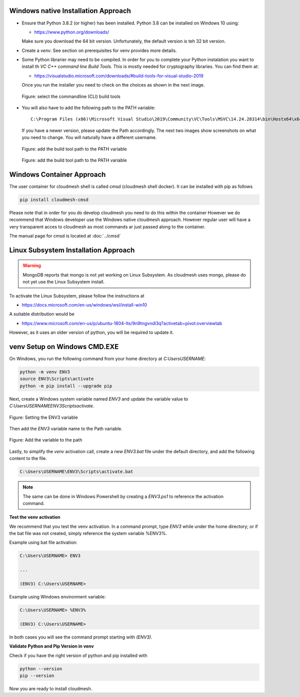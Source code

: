 



Windows native Installation Approach
""""""""""""""""""""""""""""""""""""

* Ensure that Python 3.8.2 (or higher) has been installed. Python 3.8 can be
  installed on Windows 10 using:

  * https://www.python.org/downloads/

  Make sure
  you download the 64 bit version. Unfortunately, the default version is teh 32
  bit version.
* Create a `venv`. See section on prerequisites for venv provides more details.
* Some Python librarier may need to be compiled. In order for you to complete
  your Python instalation you want to install th *VC C++ command line Build Tools*.
  This is mostly needed for cryptography libraries.
  You can find them at:

  * https://visualstudio.microsoft.com/downloads/#build-tools-for-visual-studio-2019

  Once you run the installer
  you need to check on the choices as shown in the next image.

  .. figure:: images/VSprintscreen.PNG
     :width: 200px
     :align: center
     :height: 100px
     :alt: alternate text
     :figclass: align-center

     Figure: select the commandline (CLI) build tools


* You will also have to add the following path to the PATH variable::

     C:\Program Files (x86)\Microsoft Visual Studio\2019\Community\VC\Tools\MSVC\14.24.28314\bin\Hostx64\x64\

  If you have a newer version, please update the Path accordingly. The next two
  images show screenshots on what you need to change. You will naturally have a
  different username.

  .. figure:: images/EnvironmentVariables.png
     :width: 200px
     :align: center
     :height: 100px
     :alt: alternate text
     :figclass: align-center

     Figure: add the build tool path to the PATH variable

  .. figure:: images/windowsbuildtoolspath.png
     :width: 200px
     :align: center
     :height: 100px
     :alt: alternate text
     :figclass: align-center

     Figure: add the build tool path to the PATH variable



Windows Container Approach
""""""""""""""""""""""""""

The user container for cloudmesh shell is called cmsd (cloudmesh shell docker).
It can be installed with pip as follows

.. code-block:: bash

    pip install cloudmesh-cmsd

Please note that in order for you do develop cloudmesh you need to do this
within the container However we do recommend that Windows developer use the
Windows native cloudmesh approach. However regular user will have a very
transparent acces to cloudmesh as most commands ar just passed along to the
container.

The manual page for cmsd is located at :doc:`../cmsd`




Linux Subsystem Installation Approach
"""""""""""""""""""""""""""""""""""""

.. warning:: MongoDB reports that mongo is not yet working on Linux
	         Subsystem. As cloudmesh uses mongo, please do not yet use
	         the Linux Subsystem install.

To activate the Linux Subsystem, please follow the instructions at

* https://docs.microsoft.com/en-us/windows/wsl/install-win10

A suitable distribution would be

* https://www.microsoft.com/en-us/p/ubuntu-1804-lts/9n9tngvndl3q?activetab=pivot:overviewtab

However, as it uses an older version of python, you will be required to update it.


venv Setup on Windows CMD.EXE
"""""""""""""""""""""""""""""

On Windows, you run the following command from your home directory at
`C:\Users\USERNAME`:

.. code-block:: bash

  python -m venv ENV3
  source ENV3\Scripts\activate
  python -m pip install --upgrade pip

Next, create a Windows system variable named `ENV3` and update the
variable value to `C:\Users\USERNAME\ENV3\Scripts\activate`.

.. figure:: images/ENV3variable.png
     :width: 200px
     :align: center
     :height: 100px
     :alt: alternate text
     :figclass: align-center

     Figure: Setting the ENV3 variable


Then add the `ENV3` variable name to the Path variable.

.. figure:: images/ENV3addedtoPath.png
     :width: 200px
     :align: center
     :height: 100px
     :alt: alternate text
     :figclass: align-center

     Figure: Add the variable to the path


Lastly, to simplify the `venv` activation call, create a new `ENV3.bat`
file under the default directory, and add the following content to the
file.

.. code-block:: bash

  C:\Users\USERNAME\ENV3\Scripts\activate.bat

.. note:: The same can be done in Windows Powershell by creating a `ENV3.ps1` to
          reference the activation command.

**Test the venv activation**

We recommend  that you test the venv activation. In a command prompt, type
`ENV3` while under the home directory; or if the bat file was not created,
simply reference the system variable %ENV3%.

Example using bat file activation:

.. code-block:: bash

   C:\Users\USERNAME> ENV3

   ...

   (ENV3) C:\Users\USERNAME>


Example using Windows environment variable:

.. code-block:: bash

   C:\Users\USERNAME> %ENV3%

   (ENV3) C:\Users\USERNAME>

In both cases you will see the command prompt starting with `(ENV3)`.

**Validate Python and Pip Version in venv**

Check if you have the right version of python and pip installed with

.. code-block:: bash

   python --version
   pip --version

Now you are ready to install cloudmesh.
